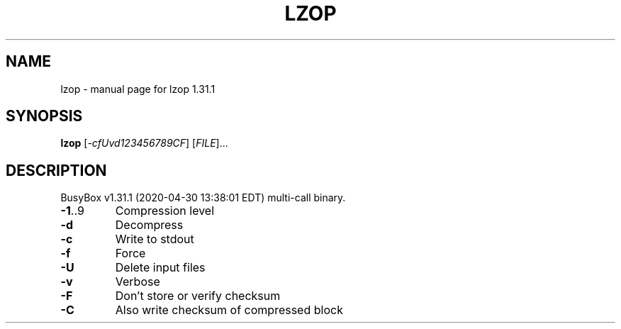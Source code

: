 .\" DO NOT MODIFY THIS FILE!  It was generated by help2man 1.47.8.
.TH LZOP "1" "April 2020" "Fidelix 1.0" "User Commands"
.SH NAME
lzop \- manual page for lzop 1.31.1
.SH SYNOPSIS
.B lzop
[\fI\,-cfUvd123456789CF\/\fR] [\fI\,FILE\/\fR]...
.SH DESCRIPTION
BusyBox v1.31.1 (2020\-04\-30 13:38:01 EDT) multi\-call binary.
.TP
\fB\-1\fR..9
Compression level
.TP
\fB\-d\fR
Decompress
.TP
\fB\-c\fR
Write to stdout
.TP
\fB\-f\fR
Force
.TP
\fB\-U\fR
Delete input files
.TP
\fB\-v\fR
Verbose
.TP
\fB\-F\fR
Don't store or verify checksum
.TP
\fB\-C\fR
Also write checksum of compressed block
